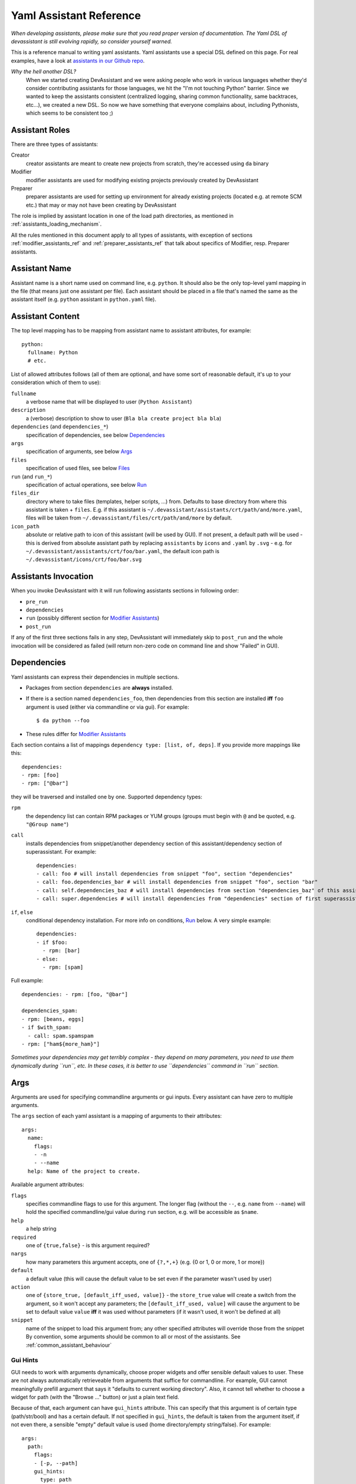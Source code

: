 .. _assistants in our Github repo: https://github.com/bkabrda/devassistant/tree/master/devassistant/assistants/assistants

.. _yaml_assistant_reference:

Yaml Assistant Reference
========================

*When developing assistants, please make sure that you read proper version
of documentation. The Yaml DSL of devassistant is still evolving rapidly,
so consider yourself warned.*

This is a reference manual to writing yaml assistants. Yaml assistants
use a special DSL defined on this page. For real examples, have a look
at `assistants in our Github repo`_.

*Why the hell another DSL?*
  When we started creating DevAssistant and we were asking people who
  work in various languages whether they'd consider contributing assistants
  for those languages, we hit the "I'm not touching Python" barrier. Since
  we wanted to keep the assistants consistent (centralized logging, sharing
  common functionality, same backtraces, etc...), we created a new DSL.
  So now we have something that everyone complains about, including Pythonists,
  which seems to be consistent too ;)

Assistant Roles
---------------
There are three types of assistants:

Creator
  creator assistants are meant to create new projects from scratch, they're
  accessed using ``da`` binary
Modifier
  modifier assistants are used for modifying existing projects previously
  created by DevAssistant
Preparer
  preparer assistants are used for setting up environment for already existing
  projects (located e.g. at remote SCM etc.) that may or may not have been
  creating by DevAssistant

The role is implied by assistant location in one of the load path directories,
as mentioned in :ref:`assistants_loading_mechanism`.

All the rules mentioned in this document apply to all types of assistants,
with exception of sections :ref:`modifier_assistants_ref` and
:ref:`preparer_assistants_ref` that talk about specifics of Modifier, resp.
Preparer assistants.

Assistant Name
--------------

Assistant name is a short name used on command line, e.g. ``python``. It
should also be the only top-level yaml mapping in the file (that means
just one assistant per file). Each assistant should be placed in a file
that's named the same as the assistant itself (e.g. ``python`` assistant
in ``python.yaml`` file).

Assistant Content
-----------------

The top level mapping has to be mapping from assistant name to assistant
attributes, for example::

   python:
     fullname: Python
     # etc.

List of allowed attributes follows (all of them are optional, and have some
sort of reasonable default, it's up to your consideration which of them to use):

``fullname``
  a verbose name that will be displayed to user (``Python Assistant``)
``description``
  a (verbose) description to show to user (``Bla bla create project bla bla``)
``dependencies`` (and ``dependencies_*``)
  specification of dependencies, see below `Dependencies`_
``args``
  specification of arguments, see below `Args`_
``files``
  specification of used files, see below `Files`_
``run`` (and ``run_*``)
  specification of actual operations, see below `Run`_
``files_dir``
  directory where to take files (templates, helper scripts, ...) from. Defaults
  to base directory from where this assistant is taken + ``files``. E.g. if
  this assistant is ``~/.devassistant/assistants/crt/path/and/more.yaml``,
  files will be taken from ``~/.devassistant/files/crt/path/and/more`` by default.
``icon_path``
  absolute or relative path to icon of this assistant (will be used by GUI).
  If not present, a default path will be used - this is derived from absolute
  assistant path by replacing ``assistants`` by ``icons`` and ``.yaml`` by
  ``.svg`` - e.g. for ``~/.devassistant/assistants/crt/foo/bar.yaml``,
  the default icon path is ``~/.devassistant/icons/crt/foo/bar.svg``

Assistants Invocation
---------------------

When you invoke DevAssistant with it will run following assistants sections in following order:

- ``pre_run``
- ``dependencies``
- ``run`` (possibly different section for `Modifier Assistants`_)
- ``post_run``

If any of the first three sections fails in any step, DevAssistant will immediately skip to
``post_run`` and the whole invocation will be considered as failed (will return non-zero code
on command line and show "Failed" in GUI).

.. _dependencies_ref:

Dependencies
------------

Yaml assistants can express their dependencies in multiple sections.

- Packages from section ``dependencies`` are **always** installed.
- If there is a section named ``dependencies_foo``, then dependencies from this section are installed
  **iff** ``foo`` argument is used (either via commandline or via gui). For example::

   $ da python --foo

- These rules differ for `Modifier Assistants`_

Each section contains a list of mappings ``dependency type: [list, of, deps]``.
If you provide more mappings like this::

   dependencies:
   - rpm: [foo]
   - rpm: ["@bar"]

they will be traversed and installed one by one. Supported dependency types: 

``rpm``
  the dependency list can contain RPM packages or YUM groups
  (groups must begin with ``@`` and be quoted, e.g. ``"@Group name"``)
``call``
  installs dependencies from snippet/another dependency section of this assistant/dependency
  section of superassistant. For example::

   dependencies:
   - call: foo # will install dependencies from snippet "foo", section "dependencies"
   - call: foo.dependencies_bar # will install dependencies from snippet "foo", section "bar"
   - call: self.dependencies_baz # will install dependencies from section "dependencies_baz" of this assistant
   - call: super.dependencies # will install dependencies from "dependencies" section of first superassistant that has such section

``if``, ``else``
  conditional dependency installation. For more info on conditions, `Run`_ below.
  A very simple example::

   dependencies:
   - if $foo:
     - rpm: [bar]
   - else:
     - rpm: [spam]

Full example::

   dependencies: - rpm: [foo, "@bar"]

   dependencies_spam:
   - rpm: [beans, eggs]
   - if $with_spam:
     - call: spam.spamspam
   - rpm: ["ham${more_ham}"]

*Sometimes your dependencies may get terribly complex - they depend on many
parameters, you need to use them dynamically during ``run``, etc. In these
cases, it is better to use ``dependencies`` command in ``run`` section.*

Args
----

Arguments are used for specifying commandline arguments or gui inputs.
Every assistant can have zero to multiple arguments.

The ``args`` section of each yaml assistant is a mapping of arguments to
their attributes::

   args:
     name:
       flags:
       - -n
       - --name
     help: Name of the project to create.
 
Available argument attributes:

``flags``
  specifies commandline flags to use for this argument. The longer flag
  (without the ``--``, e.g. ``name`` from ``--name``) will hold the specified
  commandline/gui value during ``run`` section, e.g. will be accessible as ``$name``.
``help``
  a help string
``required``
  one of ``{true,false}`` - is this argument required?
``nargs``
  how many parameters this argument accepts, one of ``{?,*,+}``
  (e.g. {0 or 1, 0 or more, 1 or more})
``default``
  a default value (this will cause the default value to be
  set even if the parameter wasn't used by user)
``action``
  one of ``{store_true, [default_iff_used, value]}`` - the ``store_true`` value
  will create a switch from the argument, so it won't accept any
  parameters; the ``[default_iff_used, value]`` will cause the argument to
  be set to default value ``value`` **iff** it was used without parameters
  (if it wasn't used, it won't be defined at all)
``snippet``
  name of the snippet to load this argument from; any other specified attributes
  will override those from the snippet By convention, some arguments
  should be common to all or most of the assistants.
  See :ref:`common_assistant_behaviour`

Gui Hints
~~~~~~~~~

GUI needs to work with arguments dynamically, choose proper widgets and offer
sensible default values to user. These are not always automatically
retrieveable from arguments that suffice for commandline. For example, GUI
cannot meaningfully prefill argument that says it "defaults to current working
directory". Also, it cannot tell whether to choose a widget for path (with the
"Browse ..." button) or just a plain text field.

Because of that, each argument can have ``gui_hints`` attribute.
This can specify that this argument is of certain type (path/str/bool) and
has a certain default. If not specified in ``gui_hints``, the default is
taken from the argument itself, if not even there, a sensible "empty" default
value is used (home directory/empty string/false). For example::

   args:
     path:
       flags:
       - [-p, --path]
       gui_hints:
         type: path
         default: $(pwd)/foo

If you want your assistant to work properly with GUI, it is good to use
``gui_hints`` (currently, it only makes sense to use it for ``path``
attributes, as ``str`` and ``bool`` get proper widgets and default values
automatically).

Files
-----

This section serves as a list of aliases of files stored in one of the
``files`` dirs of DevAssistant. E.g. if your assistant is
``assistants/crt/foo/bar.yaml``, then files are taken relative to
``files/crt/foo/bar/`` directory. So if you have a file
``files/crt/foo/bar/spam``, you can use::

   files:
     spam: &spam
       source: spam

This will allow you to reference the ``spam`` file in ``run`` section as
``*spam`` without having to know where exactly it is located in your
installation of DevAssistant.


.. _run_ref:

Run
---

Run sections are the essence of DevAssistant. They are responsible for
preforming all the tasks and actions to set up the environment and
the project itself. For Creator and Preparer assistants, section named ``run``
is always invoked, `Modifier Assistants`_ may invoke different sections
based on metadata in ``.devassistant`` file.

Note, that ``pre_run`` and ``post_run`` follow the same rules as ``run`` sections.
See `Assistants Invocation`_ to find out how these sections are invoked.

Every ``run`` section is a sequence of various **commands**, mostly
invocations of commandline. Each command is a mapping
of **command type** to **command input**::

   run:
   - type: input
   - another_type: another_input

During the execution, you may use logging (messages will be printed to
terminal or gui) with following levels: ``DEBUG``, ``INFO``, ``WARNING``,
``ERROR``, ``CRITICAL``. By default, messages of level ``INFO`` and higher
are logged. As you can see below, there is a separate ``log_*`` **command**
type for logging, but some other command types also log various messages.
Log messages with levels ``ERROR`` and ``CRITICAL`` terminate execution of
DevAssistant imediatelly.

Run sections allow you to use variables with certain rules and
limitations. See below.

List of supported **command types** and their function follows:

``cl``
  runs given **input** on commandline, aborts execution of the invoked
  assistant if it fails. **Note:** ``cd`` is a special cased **input**,
  which doesn't do shell expansion other than user home dir (``~``) expansion.
``cl_i``
  the ``i`` logs output of this command at ``INFO`` level (default is
  ``DEBUG``), therefore visible to user
``log_[diwec]``
  logs given **input** (message) at level specified by the last letter in
  ``log_X``. If the level is ``e`` or ``c``, the execution of the assistant
  is interrupted immediately.
``dda_{r,c,dependencies,run}`` *unless otherwise noted, input of these command types is directory of created/used .devassistant file*
  - ``dda_r`` is meant to be used in modifier assistants, as it reads and adds
    all the information from ``.devassistant`` and puts it into global variables
    (notably, all the arguments that the project was created in are in ``original_kwargs``
    mapping and are also accessible ``dda__<argname>`` (yes, that's double underscore).
  - ``dda_c`` creates ``.devassistant`` file (containing some sane initial meta
    information about the project).
  - ``dda_dependencies`` let's you install dependencies from ``.devassistant``
    file (DevAssistant will use dependencies from original assistant and
    specified ``dependencies`` attribute, if any - this has the same structure
    as ``dependencies`` in normal assistants, and is evaluated in current
    assistant context, not the original assistant context).
  - ``dda_run`` will execute a series of commands from ``run`` section from
    ``.devassistant`` (in context of current assistant)
``dependencies``
  Installs dependencies from given **input** structure - the structure has to
  be in the same format as in ``dependencies`` section, but no conditions are
  allowed (you can use this command combined with conditions of ``run``
  section).
``if <expression>``, ``else``
  conditionally executes **input** section. The condition must be an
  `Expression`_::
     
     if $foo:
     - cl_i: Foo is $foo!

``for <var>[, <var>] in <expression>``
  (for example ``for $i in $(ls)``) - loop over *result* of given expression
  (if it is string, which almost always is, it is split on whitespaces) in
  section given by **input**::

     for $i in $(ls):
     - log_i: $i

  If the result of the expression is a mapping type, you can use two variables
  to loop over key-value pairs::

     foo:
       1: one
       2: two
     for $k, $v in $foo:
     - log_i: $k, $v

``$foo``
  assigns *result* of **input** (an `Expression`_) to the given variable
  (doesn't interrupt the assistant execution if command fails)
``$success, $foo``
  assigns *logical result* (``True``/``False``) of **input** (an `Expression`_)
  to ``$success`` and result to ``$foo`` (same as above)
``call``
  run a section specified by **input** at this place and then continue execution:

  - another section of this assistant (e.g. ``call: self.run_foo``)
  - section of superassistant (e.g. ``call: super.run``) - searches all superassistants
    (parent of this, parent of the parent, etc.) and runs the first found section of given name
  - section from snippet (e.g. ``call: snippet_name.run_foo``)
``scl``
  run a whole **input** section specified in SCL environment of one or more
  SCLs (note: you **must** use the scriptlet name - usually ``enable`` -
  because it might vary) - for example::

   run:
   - scl enable python33 postgresql92:
     - cl_i: python --version
     - cl_i: pgsql --version

*Missing something?* Commands are your entrypoint for extending DevAssistant.
If you're missing some functionality in ``run`` sections, just
:ref:`write a command runner <command_runners>` and send us a pull request.

Variables
~~~~~~~~~

Initially, variables are populated with values of arguments from
commandline/gui and there are no other variables defined for creator
assistants. For modifier assistants global variables are prepopulated
with some values read from ``.devassistant``. You can either define
(and assign to) your own variables or change the values of current ones.

The variable scope works as follows:

- When invoking ``run`` section (from the current assistant or snippet),
  the variables get passed by value (e.g. they don't get modified for the
  remainder of this scope).
- As you would probably expect, variables that get modified in ``if`` and
  ``else`` sections are modified until the end of the current scope.

All variables are global in the sense that if you call a snippet or another
section, it can see all the arguments that are defined.

.. _Expression:

Expressions
~~~~~~~~~~~

Expressions are expressions, really. They are used in assignments, conditions
and as loop "iterables". Every expression has a *logical result* (meaning
success - ``True`` or failure - ``False``) and *result* (meaning output).
*Logical result* is used in conditions and variable assignments, *result*
is used in variable assignments and loops.
Note: when assigned to a variable, the *logical result* of an expression can
be used in conditions as expected; the *result* is either ``True``/``False``.

Syntax and semantics:

- ``$foo``

  - if ``$foo`` is defined:

    - *logical result*: ``True`` **iff** value is not empty and it is not
      ``False``
    - *result*: value of ``$foo``
  - otherwise:

    - *logical result*: ``False``
    - *result*: empty string
- ``$(commandline command)`` (yes, that is a command invocation that looks like
  running command in a subshell)

  - if ``commandline command`` has return value 0:

    - *logical result*: ``True``

  - otherwise:

    - *logical result*: ``False``

  - regardless of *logical result*, *result* always contains both stdout
    and stderr lines in the order they were printed by ``commandline command``
- ``not`` - negates the *logical result* of an expression, while leaving
  *result* intact, can only be used once (no, you can't use
  ``not not not $foo``, sorry)
- ``defined $foo`` - works exactly as ``$foo``, but has *logical result*
  ``True`` even if the value is empty or ``False``

Quoting
~~~~~~~

When using variables that contain user input, they should always be
quoted in the places where they are used for bash execution. That
includes ``cl*`` commands, conditions that use bash return values and
variable assignment that uses bash.

.. _modifier_assistants_ref:

Modifier Assistants
-------------------

Modifier assistants are assistants that are supposed to work with
already created project. They must be placed under ``mod``
subdirectory of one of the load paths, as mentioned in
:ref:`assistants_loading_mechanism`.

There are few special things about modifier assistants:

- They usually utilize ``dda_r`` to read the whole ``.devassistant`` file (usually from directory
  specified by ``path`` variable or from current directory). **Since version 0.8.0, every modifier
  assistant has to do this on its own, be it in pre_run or run section**. This also allows you
  to modify non-devassistant projects - just don't use ``dda_r``.

The special rules below **only apply if you use dda_t in pre_run section**.

- They use dependency sections according to the normal rules + they use *all*
  the sections that are named according to loaded ``$subassistant_path``,
  e.g. if ``$subassistant_path`` is ``[foo, bar]``, dependency sections
  ``dependencies``, ``dependencies_foo`` and ``dependencies_foo_bar`` will
  be used as well as any sections that would get installed according to
  specified parameters. The rationale behind this is, that if you have e.g.
  ``eclipse`` modifier that should work for both ``python django`` and
  ``python flask`` projects, chance is that they have some common dependencies,
  e.g. ``eclipse-pydev``. So you can just place these common dependencies in
  ``dependencies_python`` and you're done (you can possibly place special
  per-framework dependencies into e.g. ``dependencies_python_django``).
- By default, they don't use ``run`` section. Assuming that ``$subassistant_path``
  is ``[foo, bar]``, they first try to find ``run_foo_bar``, then ``run_foo``
  and then just ``run``. The first found is used. If you however use cli/gui
  parameter ``spam`` and section ``run_spam`` is present, then this is run instead.

.. _preparer_assistants_ref:

Preparer Assistants
-------------------

Preparer assistants are assistants that are supposed to set up environment for
executing arbitrary tasks or prepare environment and checkout existing upstream
projects (possibly using their ``.devassistant`` file, if they have it).
Preparers must be placed under ``prep`` subdirectory of one of the load
paths, as mentioned in :ref:`assistants_loading_mechanism`.

Preparer assistants commonly utilize the ``dda_dependencies`` and ``dda_run``
commands in ``run`` section.
